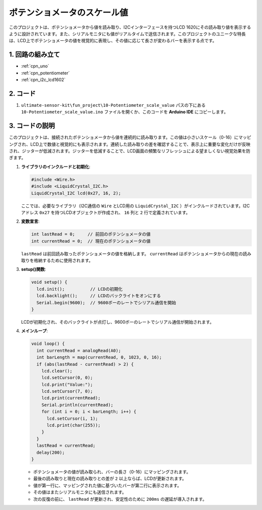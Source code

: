 .. _fun_potentiometer_scale_value:

ポテンショメータのスケール値
==========================

.. raw:: html

   <video loop autoplay muted style = "max-width:100%">
      <source src="../_static/video/fun/10-fun-Potentiometer_scale_value.mp4"  type="video/mp4">
      お使いのブラウザはビデオタグをサポートしていません。
   </video>

このプロジェクトは、ポテンショメータから値を読み取り、I2Cインターフェースを持つLCD 1620にその読み取り値を表示するように設計されています。また、シリアルモニタにも値がリアルタイムで送信されます。このプロジェクトのユニークな特長は、LCD上でポテンショメータの値を視覚的に表現し、その値に応じて長さが変わるバーを表示する点です。

1. 回路の組み立て
-----------------------------

.. image:: img/10-fun-Potentiometer_scale_value_circuit.png
    :width: 100%

* :ref:`cpn_uno`
* :ref:`cpn_potentiometer`
* :ref:`cpn_i2c_lcd1602`


2. コード
-----------------------------

#.  ``ultimate-sensor-kit\fun_project\10-Potentiometer_scale_value`` パスの下にある ``10-Potentiometer_scale_value.ino`` ファイルを開くか、このコードを **Arduino IDE** にコピーします。

   .. raw:: html
       
       <iframe src=https://create.arduino.cc/editor/sunfounder01/8adabab1-9d8b-4b84-9007-18f86eda247a/preview?embed style="height:510px;width:100%;margin:10px 0" frameborder=0></iframe>


3. コードの説明
-----------------------------

このプロジェクトは、接続されたポテンショメータから値を連続的に読み取ります。この値は小さいスケール（0-16）にマッピングされ、LCD上で数値と視覚的にも表示されます。連続した読み取りの差を確認することで、表示上に重要な変化だけが反映され、ジッターが低減されます。ジッターを低減することで、LCD画面の頻繁なリフレッシュによる望ましくない視覚効果を防ぎます。

1. **ライブラリのインクルードと初期化**:

   .. code-block:: arduino
   
      #include <Wire.h>
      #include <LiquidCrystal_I2C.h>
      LiquidCrystal_I2C lcd(0x27, 16, 2);

   ここでは、必要なライブラリ（I2C通信の ``Wire`` とLCD用の ``LiquidCrystal_I2C`` ）がインクルードされています。I2Cアドレス ``0x27`` を持つLCDオブジェクトが作成され、 ``16`` 列と ``2`` 行で定義されています。

2. **変数宣言**:

   .. code-block:: arduino
   
      int lastRead = 0;     // 前回のポテンショメータの値
      int currentRead = 0;  // 現在のポテンショメータの値

   ``lastRead`` は前回読み取ったポテンショメータの値を格納します。 ``currentRead`` はポテンショメータからの現在の読み取りを格納するために使用されます。

3. **setup()関数**:

   .. code-block:: arduino
   
      void setup() {
        lcd.init();          // LCDの初期化
        lcd.backlight();     // LCDのバックライトをオンにする
        Serial.begin(9600);  // 9600ボーのレートでシリアル通信を開始
      }

   LCDが初期化され、そのバックライトが点灯し、9600ボーのレートでシリアル通信が開始されます。

4. **メインループ**:

   .. code-block:: arduino
   
      void loop() {
        int currentRead = analogRead(A0);
        int barLength = map(currentRead, 0, 1023, 0, 16);
        if (abs(lastRead - currentRead) > 2) {
          lcd.clear();
          lcd.setCursor(0, 0);
          lcd.print("Value:");
          lcd.setCursor(7, 0);
          lcd.print(currentRead);
          Serial.println(currentRead);
          for (int i = 0; i < barLength; i++) {
            lcd.setCursor(i, 1);
            lcd.print(char(255));
          }
        }
        lastRead = currentRead;
        delay(200);
      }

   * ポテンショメータの値が読み取られ、バーの長さ（0-16）にマッピングされます。
   * 最後の読み取りと現在の読み取りとの差が ``2`` 以上ならば、LCDが更新されます。
   * 値が第一行に、マッピングされた値に基づいたバーが第二行に表示されます。
   * その値はまたシリアルモニタにも送信されます。
   * 次の反復の前に、 ``lastRead`` が更新され、安定性のために ``200ms`` の遅延が導入されます。
